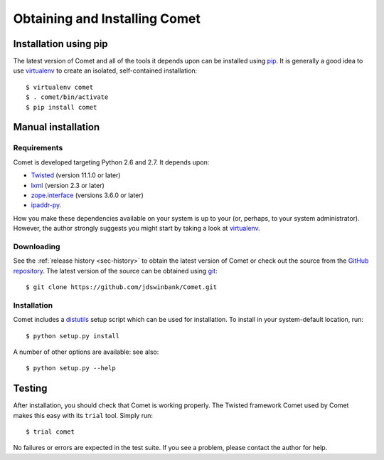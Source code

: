 Obtaining and Installing Comet
==============================

Installation using pip
----------------------

The latest version of Comet and all of the tools it depends upon can be
installed using `pip <http://www.pip-installer.org/>`_. It is generally a good
idea to use `virtualenv <http://www.virtualenv.org/>`_ to create an isolated,
self-contained installation::

  $ virtualenv comet
  $ . comet/bin/activate
  $ pip install comet

Manual installation
-------------------

Requirements
^^^^^^^^^^^^

Comet is developed targeting Python 2.6 and 2.7. It depends upon:

* `Twisted <http://twistedmatrix.com/>`_ (version 11.1.0 or later)
* `lxml <http://lxml.de/>`_ (version 2.3 or later)
* `zope.interface <http://docs.zope.org/zope.interface/>`_ (versions 3.6.0 or later)
* `ipaddr-py <https://code.google.com/p/ipaddr-py/>`_.

How you make these dependencies available on your system is up to your (or,
perhaps, to your system administrator). However, the author strongly suggests
you might start by taking a look at `virtualenv
<http://www.virtualenv.org/>`_.

Downloading
^^^^^^^^^^^

See the :ref:`release history <sec-history>` to obtain the latest version of
Comet or check out the source from the `GitHub repository
<http://www.github.com/jdswinbank/Comet>`_. The latest version of the source
can be obtained using `git <http://git-scm.org>`_::

  $ git clone https://github.com/jdswinbank/Comet.git

Installation
^^^^^^^^^^^^

Comet includes a `distutils <http://docs.python.org/distutils/index.html>`_
setup script which can be used for installation. To install in your
system-default location, run::

  $ python setup.py install

A number of other options are available: see also::

  $ python setup.py --help

Testing
-------

After installation, you should check that Comet is working properly. The
Twisted framework Comet used by Comet makes this easy with its ``trial`` tool.
Simply run::

  $ trial comet

No failures or errors are expected in the test suite. If you see a problem,
please contact the author for help.
